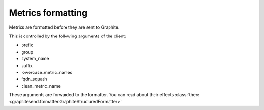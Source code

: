 Metrics formatting
##################

Metrics are formatted before they are sent to Graphite.

This is controlled by the following arguments of the client:

* prefix
* group
* system_name
* suffix
* lowercase_metric_names
* fqdn_squash
* clean_metric_name

These arguments are forwarded to the formatter. You can read about their effects
:class:`there <graphitesend.formatter.GraphiteStructuredFormatter>`
